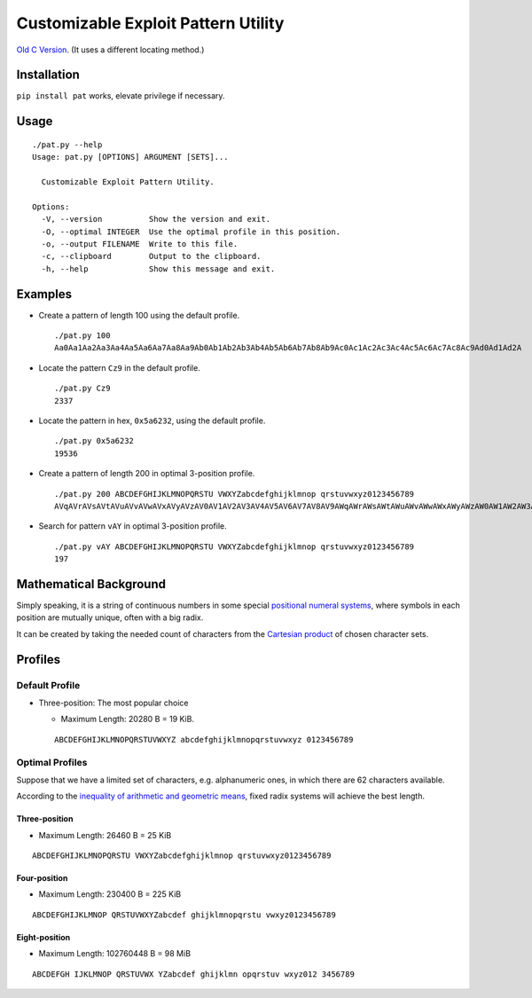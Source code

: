 Customizable Exploit Pattern Utility
====================================


.. image:: https://travis-ci.org/NoviceLive/pat.svg?branch=master
    :target: https://travis-ci.org/NoviceLive/pat


`Old C Version <historic/>`_. (It uses a different locating method.)


Installation
------------

``pip install pat`` works, elevate privilege if necessary.


Usage
-----

::

   ./pat.py --help
   Usage: pat.py [OPTIONS] ARGUMENT [SETS]...

     Customizable Exploit Pattern Utility.

   Options:
     -V, --version          Show the version and exit.
     -O, --optimal INTEGER  Use the optimal profile in this position.
     -o, --output FILENAME  Write to this file.
     -c, --clipboard        Output to the clipboard.
     -h, --help             Show this message and exit.


Examples
--------

- Create a pattern of length 100 using the default profile.

  ::

     ./pat.py 100
     Aa0Aa1Aa2Aa3Aa4Aa5Aa6Aa7Aa8Aa9Ab0Ab1Ab2Ab3Ab4Ab5Ab6Ab7Ab8Ab9Ac0Ac1Ac2Ac3Ac4Ac5Ac6Ac7Ac8Ac9Ad0Ad1Ad2A

- Locate the pattern ``Cz9`` in the default profile.

  ::

     ./pat.py Cz9
     2337

- Locate the pattern in hex, ``0x5a6232``, using the default profile.

  ::

     ./pat.py 0x5a6232
     19536

- Create a pattern of length 200 in optimal 3-position profile.

  ::

     ./pat.py 200 ABCDEFGHIJKLMNOPQRSTU VWXYZabcdefghijklmnop qrstuvwxyz0123456789
     AVqAVrAVsAVtAVuAVvAVwAVxAVyAVzAV0AV1AV2AV3AV4AV5AV6AV7AV8AV9AWqAWrAWsAWtAWuAWvAWwAWxAWyAWzAW0AW1AW2AW3AW4AW5AW6AW7AW8AW9AXqAXrAXsAXtAXuAXvAXwAXxAXyAXzAX0AX1AX2AX3AX4AX5AX6AX7AX8AX9AYqAYrAYsAYtAYuAYvAY

- Search for pattern ``vAY`` in optimal 3-position profile.

  ::

     ./pat.py vAY ABCDEFGHIJKLMNOPQRSTU VWXYZabcdefghijklmnop qrstuvwxyz0123456789
     197


Mathematical Background
-----------------------


Simply speaking, it is a string of continuous numbers
in some special `positional numeral systems`_,
where symbols in each position are mutually unique,
often with a big radix.

It can be created by taking the needed count of characters
from the `Cartesian product`_ of chosen character sets.


Profiles
--------

Default Profile
+++++++++++++++

- Three-position: The most popular choice

  - Maximum Length: 20280 B = 19 KiB.

  ::

     ABCDEFGHIJKLMNOPQRSTUVWXYZ abcdefghijklmnopqrstuvwxyz 0123456789


Optimal Profiles
++++++++++++++++

Suppose that we have a limited set of characters,
e.g. alphanumeric ones, in which there are 62 characters available.

According to the `inequality of arithmetic and geometric means`_,
fixed radix systems will achieve the best length.


Three-position
______________

- Maximum Length: 26460 B = 25 KiB

::

   ABCDEFGHIJKLMNOPQRSTU VWXYZabcdefghijklmnop qrstuvwxyz0123456789

Four-position
_____________

- Maximum Length: 230400 B = 225 KiB

::

   ABCDEFGHIJKLMNOP QRSTUVWXYZabcdef ghijklmnopqrstu vwxyz0123456789


Eight-position
______________

- Maximum Length: 102760448 B = 98 MiB

::

   ABCDEFGH IJKLMNOP QRSTUVWX YZabcdef ghijklmn opqrstuv wxyz012 3456789


.. _positional numeral systems: https://en.wikipedia.org/wiki/Positional_notation

.. _Cartesian product: https://en.wikipedia.org/wiki/Cartesian_product

.. _inequality of arithmetic and geometric means: https://en.wikipedia.org/wiki/Inequality_of_arithmetic_and_geometric_means
